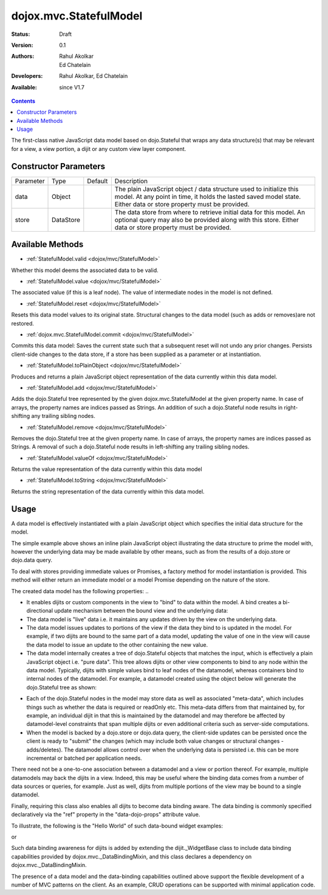 .. _dojox/mvc/StatefulModel:

dojox.mvc.StatefulModel
=======================

:Status: Draft
:Version: 0.1
:Authors: Rahul Akolkar, Ed Chatelain
:Developers: Rahul Akolkar, Ed Chatelain
:Available: since V1.7


.. contents::
   :depth: 2

The first-class native JavaScript data model based on dojo.Stateful that wraps any data structure(s) that may be relevant for a view, a view portion, a dijit or any custom view layer component.



======================
Constructor Parameters
======================

+------------+---------+--------------------+--------------------------------------------------------------------------------------------------------+
|Parameter   |Type     |Default             |Description                                                                                             |
+------------+---------+--------------------+--------------------------------------------------------------------------------------------------------+
|data        |Object   |                    |The plain JavaScript object / data structure used to initialize this model. At any point in time, it    |
|            |         |                    |holds the lasted saved model state.  Either data or store property must be provided.                    |
+------------+---------+--------------------+--------------------------------------------------------------------------------------------------------+
|store       |DataStore|                    | The data store from where to retrieve initial data for this model. An optional query may also be       |
|            |         |                    | provided along with this store. Either data or store property must be provided.                        |
+------------+---------+--------------------+--------------------------------------------------------------------------------------------------------+

=================
Available Methods
=================

* :ref:`StatefulModel.valid <dojox/mvc/StatefulModel>`

Whether this model deems the associated data to be valid.

* :ref:`StatefulModel.value <dojox/mvc/StatefulModel>`

The associated value (if this is a leaf node). The value of intermediate nodes in the model is not defined.

* :ref:`StatefulModel.reset <dojox/mvc/StatefulModel>`

Resets this data model values to its original state. Structural changes to the data model (such as adds or removes)are not restored.

* :ref:`dojox.mvc.StatefulModel.commit <dojox/mvc/StatefulModel>`

Commits this data model:
Saves the current state such that a subsequent reset will not undo any prior changes.
Persists client-side changes to the data store, if a store has been supplied as a parameter or at instantiation.

* :ref:`StatefulModel.toPlainObject <dojox/mvc/StatefulModel>`

Produces and returns a plain JavaScript object representation of the data
currently within this data model.

* :ref:`StatefulModel.add <dojox/mvc/StatefulModel>`

Adds the dojo.Stateful tree represented by the given dojox.mvc.StatefulModel at the given property name. In case of arrays, the property names are indices passed as Strings. An addition of such a dojo.Stateful node results in right-shifting any trailing sibling nodes.

* :ref:`StatefulModel.remove <dojox/mvc/StatefulModel>`

Removes the dojo.Stateful tree at the given property name. In case of arrays, the property names are indices passed as Strings. A removal of such a dojo.Stateful node results in left-shifting any trailing sibling nodes.

* :ref:`StatefulModel.valueOf <dojox/mvc/StatefulModel>`

Returns the value representation of the data currently within this data model

* :ref:`StatefulModel.toString <dojox/mvc/StatefulModel>`

Returns the string representation of the data currently within this data model.



=====
Usage
=====

A data model is effectively instantiated with a plain JavaScript object which specifies the initial data structure for the model.

.. js ::
  
		 var struct = {
		 		 order		 : "abc123",
		 		 shipto		 : {
		 		 		 address	 : "123 Example St, New York, NY",
		 		 		 phone		 : "212-000-0000"
		 		 },
		 		 items : [
		 		 		 { part : "x12345", num : 1 },
		 		 		 { part : "n09876", num : 3 }
		 		 ]
		 };

		 var model = dojox.mvc.newStatefulModel({ data : struct });

The simple example above shows an inline plain JavaScript object illustrating the data structure to prime the model with, however the underlying data may be made available by other means, such as from the results of a dojo.store or dojo.data query.

To deal with stores providing immediate values or Promises, a factory method for model instantiation is provided. This method will either return an immediate model or a model Promise depending on the nature of the store.

.. js ::
  
		 var model = dojox.mvc.newStatefulModel({ store: someStore });

The created data model has the following properties:
..

* It enables dijits or custom components in the view to "bind" to data within the model. A bind creates a bi-directional update mechanism between the bound view and the underlying data:

* The data model is "live" data i.e. it maintains any updates driven by the view on the underlying data.

* The data model issues updates to portions of the view if the data they bind to is updated in the model. For example, if two dijits are bound to the same part of a data model, updating the value of one in the view will cause the data model to issue an update to the other containing the new value.

* The data model internally creates a tree of dojo.Stateful objects that matches the input, which is effectively a plain JavaScript object i.e. "pure data". This tree allows dijits or other view components to bind to any node within the data model. Typically, dijits with simple values bind to leaf nodes of the datamodel, whereas containers bind to internal nodes of the datamodel. For example, a datamodel created using the object below will generate the dojo.Stateful tree as shown:

.. js ::
  
		 var model = dojox.mvc.newStatefulModel({ data : {
		 		 prop1		 : "foo",
		 		 prop2		 : {
		 		 		 leaf1		 : "bar",
		 		 		 leaf2		 : "baz"
		 		 }
		 }});

		 // The created dojo.Stateful tree is illustrated below (all nodes are dojo.Stateful objects)
		 //
		 //		                 o  (root node)
		 //		                / \
		 //		  (prop1 node) o   o (prop2 node)
		 //		                  / \
		 //		    (leaf1 node)		 o   o (leaf2 node)
		 //
		 // The root node is accessed using the expression "model" (the var name above). The prop1
		 // node is accessed using the expression "model.prop1", the leaf2 node is accessed using
		 // the expression "model.prop2.leaf2" and so on.


* Each of the dojo.Stateful nodes in the model may store data as well as associated "meta-data", which includes things such as whether the data is \ required or readOnly etc. This meta-data differs from that maintained by, for example, an individual dijit in that this is maintained by the datamodel and may therefore be affected by datamodel-level constraints that span multiple dijits or even additional criteria such as server-side computations.

* When the model is backed by a dojo.store or dojo.data query, the client-side updates can be persisted once the client is ready to "submit" the changes (which may include both value changes or structural changes - adds/deletes). The datamodel allows control over when the underlying data is persisted i.e. this can be more incremental or batched per application needs.

There need not be a one-to-one association between a datamodel and a view or portion thereof. For example, multiple datamodels may back the dijits in a view. Indeed, this may be useful where the binding data comes from a number of data sources or queries, for example. Just as well, dijits from multiple portions of the view may be bound to a single datamodel.

Finally, requiring this class also enables all dijits to become data binding aware. The data binding is commonly specified declaratively via the "ref" property in the "data-dojo-props" attribute value.

To illustrate, the following is the "Hello World" of such data-bound widget examples:

.. js ::
  
		 <script>
		 		 dojo.require("dojox.mvc");
		 		 dojo.require("dojo.parser");
		 		 var model;
		 		 dojo.ready(function(){
		 		 		 model = dojox.mvc.newStatefulModel({ data : {
		 		 		 		 hello : "Hello World"
		 		 		 }});
		 		 		 dojo.parser.parse();
		 		 }
		 </script>

		 <input id="helloInput" dojoType="dijit.form.TextBox"
		 		 ref="model.hello">


or

.. js ::
  
		 <script>
		 		 var model;
		 		 require(["dojox/mvc", "dojo/parser"], function(dxmvc, parser){
		 		 		 model = dojox.mvc.newStatefulModel({ data : {
		 		 		 		 hello : "Hello World"
		 		 		 }});
		 		 		 parser.parse();
		 		 });
		 </script>

		 <input id="helloInput" data-dojo-type="dijit.form.TextBox"
		 		 data-dojo-props="ref: 'model.hello'">


Such data binding awareness for dijits is added by extending the dijit._WidgetBase class to include data binding capabilities provided by dojox.mvc._DataBindingMixin, and this class declares a dependency on dojox.mvc._DataBindingMixin.

The presence of a data model and the data-binding capabilities outlined above support the flexible development of a number of MVC patterns on the client. As an example, CRUD operations can be supported with minimal application code.
